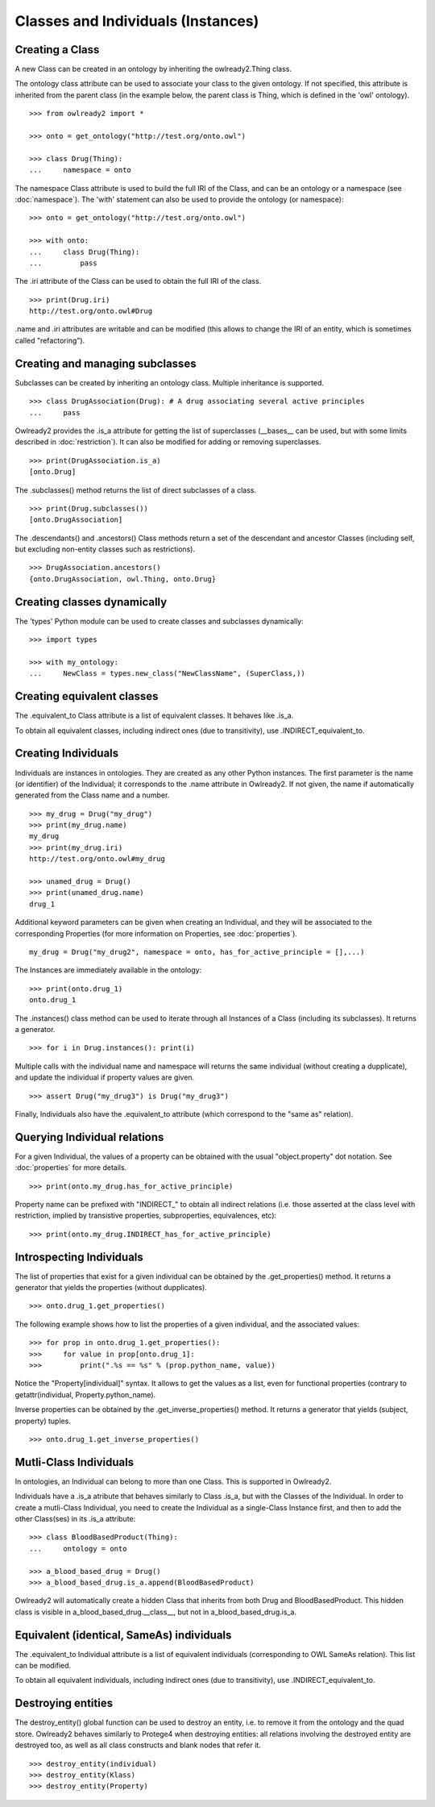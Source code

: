 Classes and Individuals (Instances)
===================================

Creating a Class
----------------

A new Class can be created in an ontology by inheriting the owlready2.Thing class.

The ontology class attribute can be used to associate your class to the given ontology. If not specified,
this attribute is inherited from the parent class (in the example below, the parent class is Thing,
which is defined in the 'owl' ontology).

::

   >>> from owlready2 import *
   
   >>> onto = get_ontology("http://test.org/onto.owl")
   
   >>> class Drug(Thing):
   ...     namespace = onto

The namespace Class attribute is used to build the full IRI of the Class,
and can be an ontology or a namespace (see :doc:`namespace`).
The 'with' statement can also be used to provide the ontology (or namespace):

::

   >>> onto = get_ontology("http://test.org/onto.owl")
   
   >>> with onto:
   ...     class Drug(Thing):
   ...         pass


The .iri attribute of the Class can be used to obtain the full IRI of the class.

::

   >>> print(Drug.iri)
   http://test.org/onto.owl#Drug

.name and .iri attributes are writable and can be modified (this allows to change the IRI of an entity,
which is sometimes called "refactoring").

   
Creating and managing subclasses
--------------------------------

Subclasses can be created by inheriting an ontology class. Multiple inheritance is supported.

::

   >>> class DrugAssociation(Drug): # A drug associating several active principles
   ...     pass

Owlready2 provides the .is_a attribute for getting the list of superclasses (__bases__ can be used, but
with some limits described in :doc:`restriction`). It can also be modified for adding or removing superclasses.

::

   >>> print(DrugAssociation.is_a)
   [onto.Drug]

The .subclasses() method returns the list of direct subclasses of a class.

::

   >>> print(Drug.subclasses())
   [onto.DrugAssociation]

The .descendants() and .ancestors() Class methods return a set of the descendant and ancestor Classes
(including self, but excluding non-entity classes such as restrictions).

::

   >>> DrugAssociation.ancestors()
   {onto.DrugAssociation, owl.Thing, onto.Drug}


Creating classes dynamically
----------------------------

The 'types' Python module can be used to create classes and subclasses dynamically:

::

   >>> import types

   >>> with my_ontology:
   ...     NewClass = types.new_class("NewClassName", (SuperClass,))

   
Creating equivalent classes
---------------------------

The .equivalent_to Class attribute is a list of equivalent classes. It behaves like .is_a.

To obtain all equivalent classes, including indirect ones (due to transitivity), use .INDIRECT_equivalent_to.


Creating Individuals
--------------------

Individuals are instances in ontologies. They are created as any other Python instances.
The first parameter is the name (or identifier) of the Individual;
it corresponds to the .name attribute in Owlready2.
If not given, the name if automatically generated from the Class name and a number.

::
   
   >>> my_drug = Drug("my_drug")
   >>> print(my_drug.name)
   my_drug
   >>> print(my_drug.iri)
   http://test.org/onto.owl#my_drug

   >>> unamed_drug = Drug()
   >>> print(unamed_drug.name)
   drug_1

Additional keyword parameters can be given when creating an Individual, and they will be associated to the
corresponding Properties (for more information on Properties, see :doc:`properties`).

::

   my_drug = Drug("my_drug2", namespace = onto, has_for_active_principle = [],...)


The Instances are immediately available in the ontology:

::

   >>> print(onto.drug_1)
   onto.drug_1
   
The .instances() class method can be used to iterate through all Instances of a Class (including its
subclasses). It returns a generator.

::

   >>> for i in Drug.instances(): print(i)

Multiple calls with the individual name and namespace will returns the same individual
(without creating a dupplicate), and update the individual if property values are given.
   
::

   >>> assert Drug("my_drug3") is Drug("my_drug3") 

Finally, Individuals also have the .equivalent_to attribute (which correspond to the "same as" relation).


Querying Individual relations
-----------------------------

For a given Individual, the values of a property can be obtained with the usual
"object.property" dot notation. See :doc:`properties` for more details.

::

   >>> print(onto.my_drug.has_for_active_principle)

Property name can be prefixed with "INDIRECT_" to obtain all indirect relations
(i.e. those asserted at the class level with restriction, implied by transistive properties, subproperties, equivalences, etc):

::

   >>> print(onto.my_drug.INDIRECT_has_for_active_principle)

   
Introspecting Individuals
-------------------------

The list of properties that exist for a given individual can be obtained by the .get_properties() method.
It returns a generator that yields the properties (without dupplicates).

::
   
   >>> onto.drug_1.get_properties()

The following example shows how to list the properties of a given individual, and the associated values:

::
   
   >>> for prop in onto.drug_1.get_properties():
   >>>     for value in prop[onto.drug_1]:
   >>>         print(".%s == %s" % (prop.python_name, value))

Notice the "Property[individual]" syntax. It allows to get the values as a list, even for functional properties
(contrary to getattr(individual, Property.python_name).

   
Inverse properties can be obtained by the .get_inverse_properties() method.
It returns a generator that yields (subject, property) tuples.

::
   
   >>> onto.drug_1.get_inverse_properties()


Mutli-Class Individuals
-----------------------

In ontologies, an Individual can belong to more than one Class. This is supported in Owlready2.

Individuals have a .is_a atribute that behaves similarly to Class .is_a,
but with the Classes of the Individual. In order to create a mutli-Class Individual,
you need to create the Individual as a single-Class Instance first,
and then to add the other Class(ses) in its .is_a attribute:

::
   
   >>> class BloodBasedProduct(Thing):
   ...     ontology = onto
   
   >>> a_blood_based_drug = Drug()
   >>> a_blood_based_drug.is_a.append(BloodBasedProduct)

Owlready2 will automatically create a hidden Class that inherits from both Drug and BloodBasedProduct. This
hidden class is visible in a_blood_based_drug.__class__, but not in a_blood_based_drug.is_a.
   

Equivalent (identical, SameAs) individuals
------------------------------------------

The .equivalent_to Individual attribute is a list of equivalent individuals (corresponding to OWL SameAs relation).
This list can be modified.

To obtain all equivalent individuals, including indirect ones (due to transitivity), use .INDIRECT_equivalent_to.


Destroying entities
-------------------

The destroy_entity() global function can be used to destroy an entity, i.e. to remove it from the ontology and
the quad store.
Owlready2 behaves similarly to Protege4 when destroying entities: all relations involving the destroyed entity
are destroyed too, as well as all class constructs and blank nodes that refer it.

::

   >>> destroy_entity(individual)
   >>> destroy_entity(Klass)
   >>> destroy_entity(Property)
